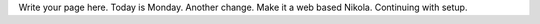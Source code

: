 .. title: index
.. slug: index
.. date: 2021-01-18 10:27:04 UTC+13:00
.. tags: 
.. category: 
.. link: 
.. description: 
.. type: text

Write your page here. Today is Monday. Another change. Make it a web based Nikola. Continuing
with setup.


